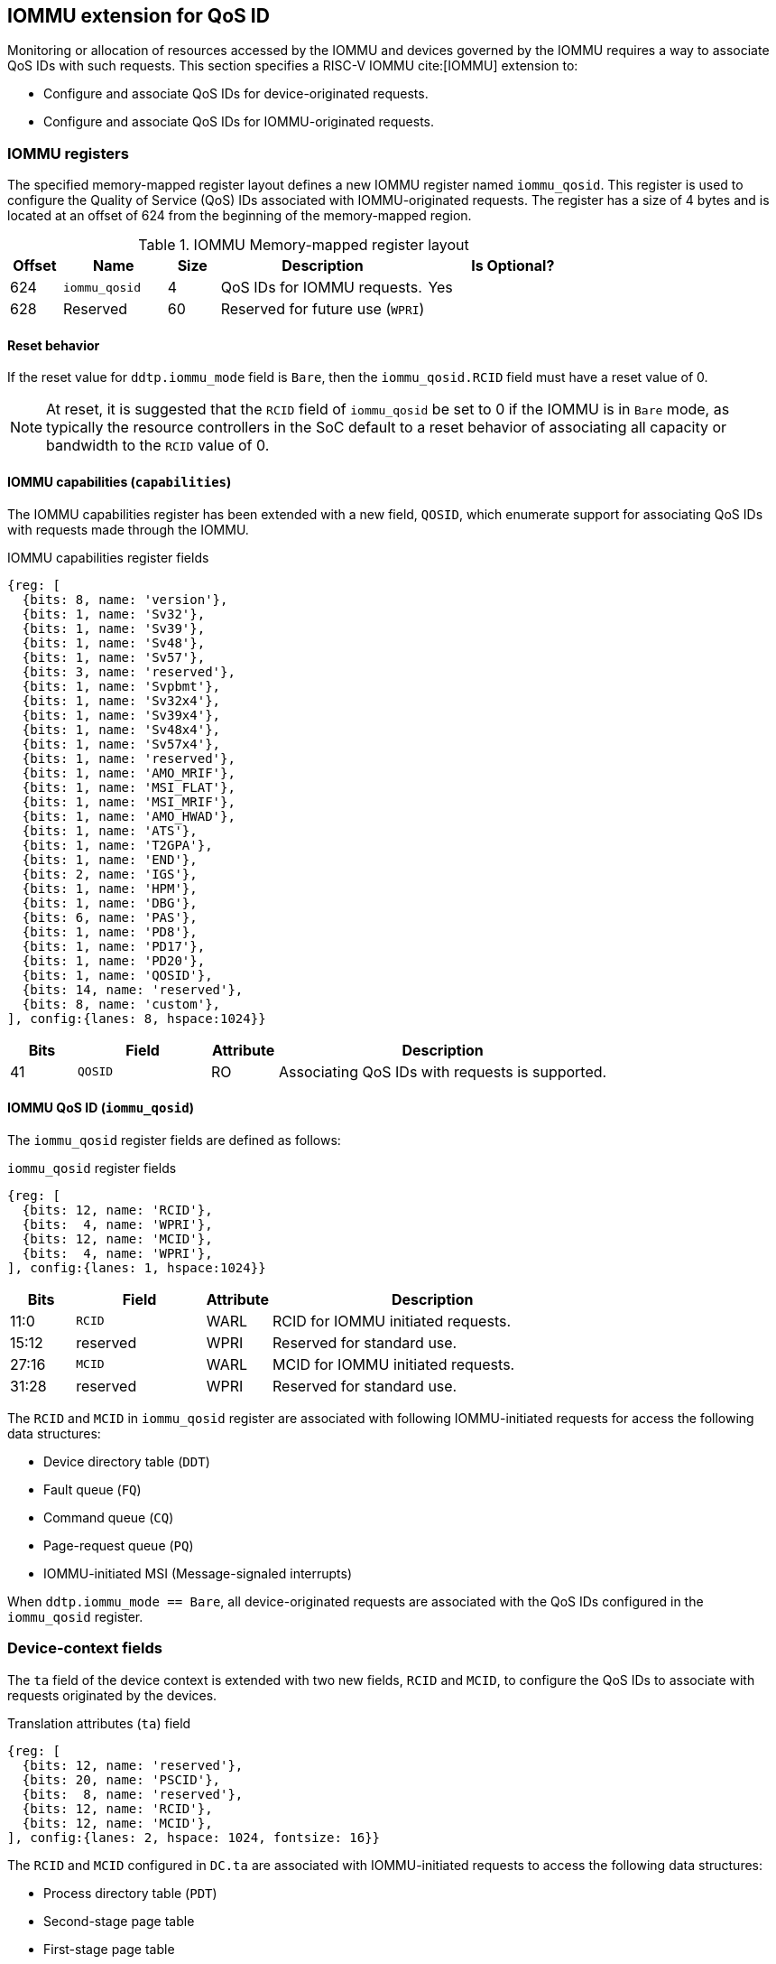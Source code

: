 [[QOS_IOMMU]]
== IOMMU extension for QoS ID

Monitoring or allocation of resources accessed by the IOMMU and devices governed
by the IOMMU requires a way to associate QoS IDs with such requests. This
section specifies a RISC-V IOMMU cite:[IOMMU] extension to:

* Configure and associate QoS IDs for device-originated requests.
* Configure and associate QoS IDs for IOMMU-originated requests.

=== IOMMU registers

The specified memory-mapped register layout defines a new IOMMU register named
`iommu_qosid`. This register is used to configure the Quality of Service (QoS)
IDs associated with IOMMU-originated requests. The register has a size of 4
bytes and is located at an offset of 624 from the beginning of the memory-mapped
region.

.IOMMU Memory-mapped register layout
[width=100%]
[%header, cols="^3,6,^3, 12, 10"]
|===
|Offset|Name            |Size|Description                     | Is Optional?
|624   |`iommu_qosid`   |4   |QoS IDs for IOMMU requests.     | Yes
|628   |Reserved        |60  |Reserved for future use (`WPRI`)| 
|===

==== Reset behavior

If the reset value for `ddtp.iommu_mode` field is `Bare`, then the
`iommu_qosid.RCID` field must have a reset value of 0.

[NOTE]
====
At reset, it is suggested that the `RCID` field of `iommu_qosid` be set to 0 if
the IOMMU is in `Bare` mode, as typically the resource controllers in the
SoC default to a reset behavior of associating all capacity or bandwidth to the
`RCID` value of 0.
====

==== IOMMU capabilities (`capabilities`)

The IOMMU capabilities register has been extended with a new field, `QOSID`,
which enumerate support for associating QoS IDs with requests made through the
IOMMU.

.IOMMU capabilities register fields
[wavedrom, , ]
....
{reg: [
  {bits: 8, name: 'version'},
  {bits: 1, name: 'Sv32'},
  {bits: 1, name: 'Sv39'},
  {bits: 1, name: 'Sv48'},
  {bits: 1, name: 'Sv57'},
  {bits: 3, name: 'reserved'},
  {bits: 1, name: 'Svpbmt'},
  {bits: 1, name: 'Sv32x4'},
  {bits: 1, name: 'Sv39x4'},
  {bits: 1, name: 'Sv48x4'},
  {bits: 1, name: 'Sv57x4'},
  {bits: 1, name: 'reserved'},
  {bits: 1, name: 'AMO_MRIF'},
  {bits: 1, name: 'MSI_FLAT'},
  {bits: 1, name: 'MSI_MRIF'},
  {bits: 1, name: 'AMO_HWAD'},
  {bits: 1, name: 'ATS'},
  {bits: 1, name: 'T2GPA'},
  {bits: 1, name: 'END'},
  {bits: 2, name: 'IGS'},
  {bits: 1, name: 'HPM'},
  {bits: 1, name: 'DBG'},
  {bits: 6, name: 'PAS'},
  {bits: 1, name: 'PD8'},
  {bits: 1, name: 'PD17'},
  {bits: 1, name: 'PD20'},
  {bits: 1, name: 'QOSID'},
  {bits: 14, name: 'reserved'},
  {bits: 8, name: 'custom'},
], config:{lanes: 8, hspace:1024}}
....

[width=100%]
[%header, cols="1,2,1,5"]
|===
|Bits  |Field      |Attribute | Description
|41    |`QOSID`    |RO        | Associating QoS IDs with requests is supported.
|===

==== IOMMU QoS ID (`iommu_qosid`)

The `iommu_qosid` register fields are defined as follows:

.`iommu_qosid` register fields

[wavedrom, , ]
....
{reg: [
  {bits: 12, name: 'RCID'},
  {bits:  4, name: 'WPRI'},
  {bits: 12, name: 'MCID'},
  {bits:  4, name: 'WPRI'},
], config:{lanes: 1, hspace:1024}}
....

[width=100%]
[%header, cols="^1,2,^1,5"]
|===
|Bits  |Field      |Attribute | Description
|11:0  |`RCID`     |WARL      | RCID for IOMMU initiated requests.
|15:12 |reserved   |WPRI      | Reserved for standard use.
|27:16 |`MCID`     |WARL      | MCID for IOMMU initiated requests.
|31:28 |reserved   |WPRI      | Reserved for standard use.
|===

The `RCID` and `MCID` in `iommu_qosid` register are associated with following
IOMMU-initiated requests for access the following data structures:

* Device directory table (`DDT`)
* Fault queue (`FQ`)
* Command queue (`CQ`)
* Page-request queue (`PQ`)
* IOMMU-initiated MSI (Message-signaled interrupts)

When `ddtp.iommu_mode == Bare`, all device-originated requests are
associated with the QoS IDs configured in the `iommu_qosid` register.

=== Device-context fields

The `ta` field of the device context is extended with two new fields, `RCID`
and `MCID`, to configure the QoS IDs to associate with requests originated by the
devices.

.Translation attributes (`ta`) field
[wavedrom, , ]
....
{reg: [
  {bits: 12, name: 'reserved'},
  {bits: 20, name: 'PSCID'},
  {bits:  8, name: 'reserved'},
  {bits: 12, name: 'RCID'},
  {bits: 12, name: 'MCID'},
], config:{lanes: 2, hspace: 1024, fontsize: 16}}
....

The `RCID` and `MCID` configured in `DC.ta` are associated with IOMMU-initiated
requests to access the following data structures:

* Process directory table (`PDT`)
* Second-stage page table
* First-stage page table
* MSI page table
* Memory-resident interrupt file (`MRIF`)

The `RCID` and `MCID` configured in `DC.ta` are provided to the IO bridge on
successful address translations. The IO bridge should associate these QoS IDs
with device-initiated requests.

If `capabilities.QOSID` is 1 and `DC.ta.RCID` or `DC.ta.MCID` is wider than that
supported by the IOMMU, a `DC` with `DC.tc.V=1` is considered misconfigured. In
this case, the IOMMU should stop and report "DDT entry misconfigured" (cause =
259).

=== IOMMU ATC capacity allocation and monitoring

The IOMMU may support capacity allocation and usage monitoring in the IOMMU
address translation cache (IOATC) by implementing a capacity controller register
interface.

Some IOMMU may support multiple IOATC where the capacity of each such IOATC may
not be the same (e.g., corresponding each page sizes supported). When multiple
IOATC are implemented, the IOMMU may implement a capacity controller register
interface for each IOATC to enable capacity allocation in each IOATC.

